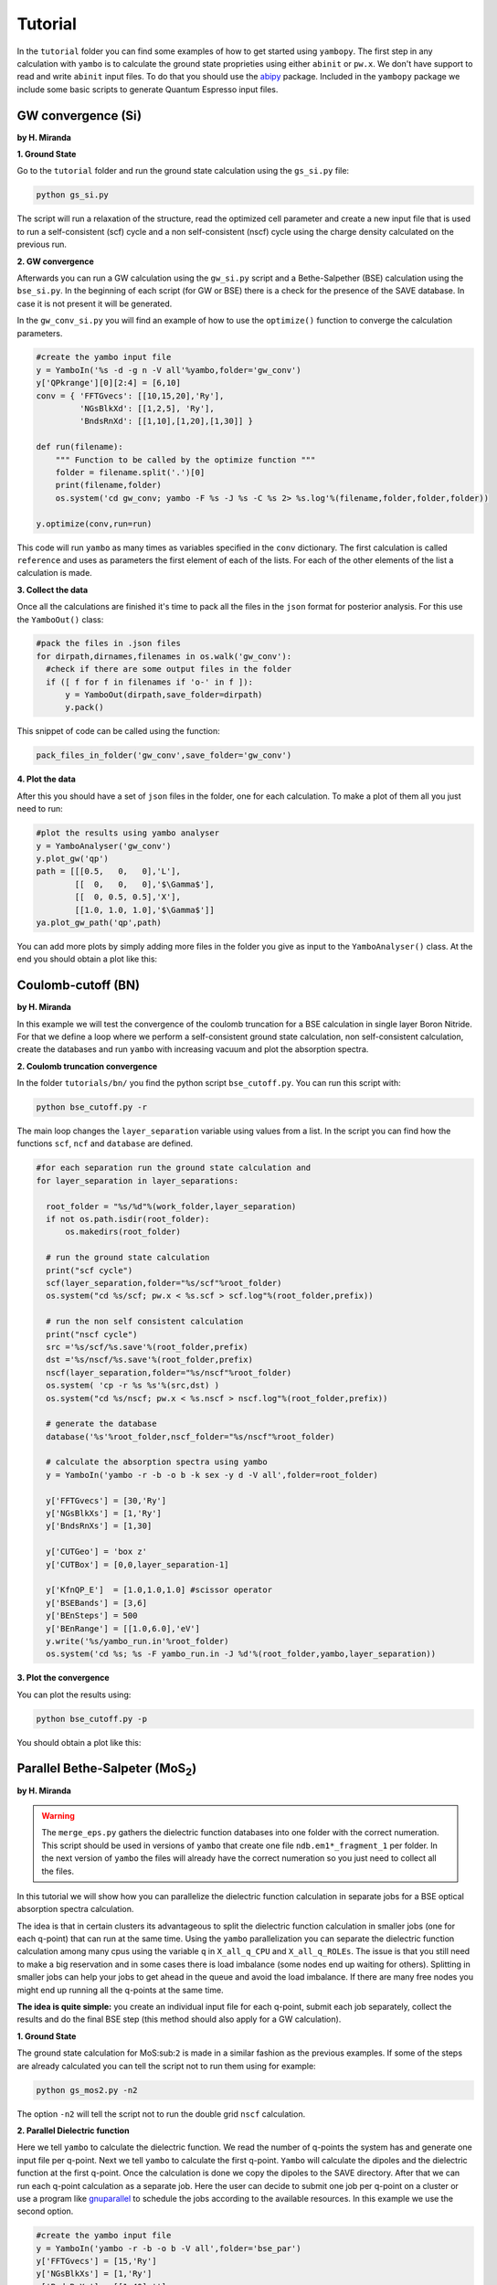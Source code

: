 Tutorial
==========

In the ``tutorial`` folder you can find some examples of how to get started using ``yambopy``.
The first step in any calculation with ``yambo`` is to calculate the ground state proprieties using either ``abinit`` or ``pw.x``.
We don't have support to read and write ``abinit`` input files. To do that you should use the `abipy <https://github.com/gmatteo/abipy>`_ package.
Included in the ``yambopy`` package we include some basic scripts to generate Quantum Espresso input files.

GW convergence (Si)
--------------------
**by H. Miranda**

**1. Ground State**

Go to the ``tutorial`` folder and run the ground state calculation using the ``gs_si.py`` file:

.. code-block:: bash

    python gs_si.py

The script will run a relaxation of the structure, read the optimized cell parameter and create a new input file that is used
to run a self-consistent (scf) cycle and a non self-consistent (nscf) cycle using the charge density calculated on the previous run.

**2. GW convergence**

Afterwards you can run a GW calculation using the ``gw_si.py`` script and a Bethe-Salpether (BSE) calculation using the ``bse_si.py``.
In the beginning of each script (for GW or BSE) there is a check for the presence of the SAVE database. In case it is not present it will be generated.

In the ``gw_conv_si.py`` you will find an example of how to use the ``optimize()`` function to converge the calculation parameters.

.. code-block:: python

    #create the yambo input file
    y = YamboIn('%s -d -g n -V all'%yambo,folder='gw_conv')
    y['QPkrange'][0][2:4] = [6,10]
    conv = { 'FFTGvecs': [[10,15,20],'Ry'],
             'NGsBlkXd': [[1,2,5], 'Ry'],
             'BndsRnXd': [[1,10],[1,20],[1,30]] }

    def run(filename):
        """ Function to be called by the optimize function """
        folder = filename.split('.')[0]
        print(filename,folder)
        os.system('cd gw_conv; yambo -F %s -J %s -C %s 2> %s.log'%(filename,folder,folder,folder))

    y.optimize(conv,run=run)

This code will run ``yambo`` as many times as variables specified in the ``conv`` dictionary.
The first calculation is called ``reference`` and uses as parameters the first element of each of the lists.
For each of the other elements of the list a calculation is made.

**3. Collect the data**

Once all the calculations are finished it's time to pack all the files in the ``json`` format for posterior analysis.
For this use the ``YamboOut()`` class:

.. code-block:: python

  #pack the files in .json files
  for dirpath,dirnames,filenames in os.walk('gw_conv'):
    #check if there are some output files in the folder
    if ([ f for f in filenames if 'o-' in f ]):
        y = YamboOut(dirpath,save_folder=dirpath)
        y.pack()

This snippet of code can be called using the function:

.. code-block:: python

    pack_files_in_folder('gw_conv',save_folder='gw_conv')

**4. Plot the data**

After this you should have a set of ``json`` files in the folder, one for each calculation.
To make a plot of them all you just need to run:

.. code-block:: python

  #plot the results using yambo analyser
  y = YamboAnalyser('gw_conv')
  y.plot_gw('qp')
  path = [[[0.5,   0,   0],'L'],
          [[  0,   0,   0],'$\Gamma$'],
          [[  0, 0.5, 0.5],'X'],
          [[1.0, 1.0, 1.0],'$\Gamma$']]
  ya.plot_gw_path('qp',path)

You can add more plots by simply adding more files in the folder you give as input to the ``YamboAnalyser()`` class.
At the end you should obtain a plot like this:

.. image:: figures/gw_si.png

Coulomb-cutoff (BN)
-------------------------------
**by H. Miranda**

In this example we will test the convergence of the coulomb truncation for a BSE calculation in single layer Boron Nitride.
For that we define a loop where we perform a self-consistent ground state calculation, non self-consistent calculation, create the databases
and run ``yambo`` with increasing vacuum and plot the absorption spectra.

**2. Coulomb truncation convergence**

In the folder ``tutorials/bn/`` you find the python script ``bse_cutoff.py``.
You can run this script with:

.. code-block:: bash

    python bse_cutoff.py -r

The main loop changes the ``layer_separation`` variable using values from a list.
In the script you can find how the functions ``scf``, ``ncf`` and ``database`` are defined.

.. code-block:: python

    #for each separation run the ground state calculation and
    for layer_separation in layer_separations:

      root_folder = "%s/%d"%(work_folder,layer_separation)
      if not os.path.isdir(root_folder):
          os.makedirs(root_folder)

      # run the ground state calculation
      print("scf cycle")
      scf(layer_separation,folder="%s/scf"%root_folder)
      os.system("cd %s/scf; pw.x < %s.scf > scf.log"%(root_folder,prefix))

      # run the non self consistent calculation
      print("nscf cycle")
      src ='%s/scf/%s.save'%(root_folder,prefix)
      dst ='%s/nscf/%s.save'%(root_folder,prefix)
      nscf(layer_separation,folder="%s/nscf"%root_folder)
      os.system( 'cp -r %s %s'%(src,dst) )
      os.system("cd %s/nscf; pw.x < %s.nscf > nscf.log"%(root_folder,prefix))

      # generate the database
      database('%s'%root_folder,nscf_folder="%s/nscf"%root_folder)

      # calculate the absorption spectra using yambo
      y = YamboIn('yambo -r -b -o b -k sex -y d -V all',folder=root_folder)

      y['FFTGvecs'] = [30,'Ry']
      y['NGsBlkXs'] = [1,'Ry']
      y['BndsRnXs'] = [1,30]

      y['CUTGeo'] = 'box z'
      y['CUTBox'] = [0,0,layer_separation-1]

      y['KfnQP_E']  = [1.0,1.0,1.0] #scissor operator
      y['BSEBands'] = [3,6]
      y['BEnSteps'] = 500
      y['BEnRange'] = [[1.0,6.0],'eV']
      y.write('%s/yambo_run.in'%root_folder)
      os.system('cd %s; %s -F yambo_run.in -J %d'%(root_folder,yambo,layer_separation))

**3. Plot the convergence**

You can plot the results using:

.. code-block:: bash

    python bse_cutoff.py -p

You should obtain a plot like this:

.. image:: figures/bse_cutoff.png


Parallel Bethe-Salpeter (MoS\ :sub:`2`)
-----------------------------------------------------------------
**by H. Miranda**

.. warning::
    The ``merge_eps.py`` gathers the dielectric function databases into one folder with the correct numeration.
    This script should be used in versions of ``yambo`` that create one file ``ndb.em1*_fragment_1`` per folder.
    In the next version of ``yambo`` the files will already have the correct numeration so you just need to collect all the files.

In this tutorial we will show how you can parallelize the dielectric function calculation in
separate jobs for a BSE optical absorption spectra calculation.

The idea is that in certain clusters its advantageous to split the dielectric function calculation
in smaller jobs (one for each q-point) that can run at the same time.
Using the ``yambo`` parallelization you can separate the dielectric function calculation among many cpus
using the variable ``q`` in ``X_all_q_CPU`` and ``X_all_q_ROLEs``. The issue is that you still need to make a big reservation
and in some cases there is load imbalance (some nodes end up waiting for others). Splitting in smaller jobs
can help your jobs to get ahead in the queue and avoid the load imbalance.
If there are many free nodes you might end up running all the q-points at the same time.

**The idea is quite simple:** you create an individual input file for each q-point, submit each job separately, collect
the results and do the final BSE step (this method should also apply for a GW calculation).

**1. Ground State**

The ground state calculation for MoS\ :sub:``2`` is made in a similar fashion as the previous examples.
If some of the steps are already calculated you can tell the script not to run them using for example:

.. code-block:: bash

    python gs_mos2.py -n2

The option ``-n2`` will tell the script not to run the double grid ``nscf`` calculation.

**2. Parallel Dielectric function**

Here we tell ``yambo`` to calculate the dielectric function. We read the number of q-points the system has
and generate one input file per q-point. Next we tell ``yambo`` to calculate the first q-point. ``Yambo`` will calculate the dipoles
and the dielectric function at the first q-point.
Once the calculation is done we copy the dipoles to the SAVE directory. After that we can run each q-point calculation
as a separate job.
Here the user can decide to submit one job per q-point on a cluster or use a program like
`gnuparallel <http://www.gnu.org/software/parallel/>`_ to schedule the jobs according to the
available resources. In this example we use the second option.

.. code-block:: python

    #create the yambo input file
    y = YamboIn('yambo -r -b -o b -V all',folder='bse_par')
    y['FFTGvecs'] = [15,'Ry']
    y['NGsBlkXs'] = [1,'Ry']
    y['BndsRnXs'] = [[1,40],'']
    y.write('bse_par/yambo_run.in')

    #get the number of q-points
    _,nkpoints = y['QpntsRXs'][0]

    #prepare the q-points input files
    f = open('jobs.sh','w')
    for nk in xrange(1,int(nkpoints)+1):
        y['QpntsRXs'] = [[nk,nk],'']
        y.write('bse_par/yambo_q%d.in'%(nk))
        if nk != 1:
            f.write('cd bse_par; %s -F yambo_q%d.in -J %d\n'%(yambo,nk,nk))
    f.close()

    #calculate first q-point and dipoles
    os.system('cd bse_par; %s -F yambo_q1.in -J 1'%yambo)
    #copy dipoles to save
    os.system('cp bse_par/1/ndb.dip* bse_par/SAVE')
    #run jobs using gnuparallel
    os.system('parallel :::: jobs.sh')

**3. BSE**

Once the dielectric function is calculated its time to collect the data in one folder and
do the last step of the calculation: generate the BSE Hamiltonian, diagonalize it and
calculate the absorption.

.. code-block:: python

    #gather all the files
    os.system('cp merge_eps.py bse_par')
    os.system('cd bse_par; python merge_eps.py')

    y = YamboIn('yambo -r -b -o b -k sex -y d -V all',folder='bse_par')
    y['FFTGvecs'] = [15,'Ry']
    y['NGsBlkXs'] = [1,'Ry']
    y['BndsRnXs'] = [[1,40],'']
    y['BSEBands'] = [8,11]
    y['BEnSteps'] = 500
    y['BEnRange'] = [[1.0,6.0],'eV']
    y.arguments.append('WRbsWF')

    y.write('bse_par/yambo_run.in')
    os.system('cd bse_par; %s -F yambo_run.in -J yambo'%yambo)


**3. Collect and plot the results**

You can plot the data much in the same way as you did for the GW calculation.

.. code-block:: python

    #collect the data
    pack_files_in_folder('bse_par')

    #plot the results using yambo analyser
    y = YamboAnalyser('bse_par')
    y.plot_bse('eps')

You should obtain a plot like this:

.. image:: figures/bse_mos2.png

Real Time Simulations (Si)
---------------------------
**by A. Molina Sánchez**


We start with the calculation of the ground state properties using the script ``gs_si.py`` in the ``tutorials/si`` folder.
We will create self-consistent data (folder ``scf``) and a non-self consistent data (folder ``nscf``). All the real-time calculations are realized
inside the folder ``rt``.

In order to perform real-time simulations we need to perform some preliminary steps:

    - Creating the files containing the electron-phonon matrix elements: We use quantum espresso ('ph.x'). The grid used for obtaining the eletron-phonon matrix elements must be the same than for the real-time simulations. See in the ``yambo`` ``website <http://www.yambo-code.org/>``_ more information about the methodology.

.. code-block:: bash

    python gkkp_si.py

The script will create a folder ``GKKP`` inside ``rt``. ``GKKP`` contains all the electron-phonon matrix elements in the
full Brillouin zone.

    - Breaking symmetries. The action of an external field breaks the symmetry of the system. We need to break the symmetries according with the direction of the polarization of the incident light. When we run for first time:

.. code-block:: bash

    python rt_si.py

``yambopy`` check if the ``SAVE`` exists inside ``rt``. If not, it breaks the symmetries. We can select linear or circular
polarized light. The light polarization must be the same along all the calculations. Here we select a field along x-axis:

.. code-block:: bash

    ypp['Efield1'] = [ 1, 0, 0]  # Field in the X-direction

The circular polarized field must be set as follows:

.. code-block:: bash

    ypp['Efield1'] = [ 1, 0, 0]  # Circular polarization
    ypp['Efield2'] = [ 0, 1, 0]

If everything is OK we have to find inside ``rt`` the folder ``SAVE`` and ``GKKP``. Now we can start the
real-time simulations. We discuss the following run levels.

**1. Collisions.**

.. code-block:: bash

    yambo -r -e -v c -V all

Calculation of the collisions files. This step is mandatory to run any real-time simulation. We have
several choices for the potential approximation (we use COHSEX in this tutorial).

.. code-block:: bash

    Potential = 'COHSEX' # IP, HARTREE, HARTREE-FOCK, COHSEX

**2. Time-dependent with a delta pulse.**

.. code-block:: bash

    yambo -q p -v c -V all

The delta pulse real time simulation is the equivalent to the Bethe-Salpeter equation in the time domain (if we
use the COHSEX potential).

.. code-block:: bash

    run['RTstep']      = [ 100 ,'as']
    run['NETime']      = [ 300 ,'fs']
    run['Integrator']  = "RK2 RWA"
    run['IOtime']      = [ [2.000, 2.000, 2.000], 'fs' ]
    run['Field1_kind'] = "DELTA"

In order to save time one can increase the ``IOtime`` intervals. Be aware that some post-processing runs could need high
precision and thus small ``IOtime`` intervals.

**3. Time-dependent with a gaussian pulse.**

.. code-block:: bash

    yambo -q p -v c -V all

The gaussian pulse should be centered in energy at an excitonic peak for an efficient excitation. The damping parameter
determines the duration of the pulse.

.. code-block:: bash

    run['Field1_kind'] = "QSSIN"
    run['Field1_Damp'] = [  50,'fs']
    run['Field1_Freq'] = [[2.5,0.0],'eV']

**4. Time-dependent with a gaussian pulse and electron-phonon scattering.**

.. code-block:: bash

    yambo -s p -q p -v c -V all

We excite with the same gaussian pulse but now electrons and holes relax via electron-phonon interaction. The folder ``GKKP`` must
be inside the folder ``rt``. The new variables to set is the interpolation steps for the lifetime due to the electron-phonon
interaction, otherwise the calculations will be very slow.

.. code-block:: bash

    run['LifeInterpKIND']  = 'FLAT'
    run['LifeInterpSteps'] = [ [4.0,1.0], 'fs' ]


Electron-Phonon interaction (Si)
---------------------------
**by A. Molina Sánchez**

**1. Ground State and non-self consistent calculation**

Electron-phonon interaction calculations requires to obtain electronic states, phonon states and the 
interaciton between them. An extended study can be found in the  `Thesis of Elena Cannuccia 
<http://www.yambo-code.org/papers/Thesis_Elena_Cannuccia.pdf>`_.


Go to the ``tutorial`` folder and run the ground state calculation using the ``gs_si.py`` file:

.. code-block:: bash

    python gs_si.py

The script will run a relaxation of the structure, read the optimized cell parameter and create a new input file that is used
to run a self-consistent (scf) cycle and a non self-consistent (nscf) cycle using the charge density calculated on the previous run.

The self-consistent data are used to obtain the derivative of the potential. The non-self-consistent data are used, together with the
potential derivative, for deriving the electron-phonon matrix elements.

.. image:: figures/tutorial-el-ph_1.jpg


The script ``elph_pw_si.py`` calculates the electron-phonon matrix elements. It follows the indications of the flowchart, using
the scf and nscf data. All the files used by QE are stored in the directory ``work``. Finally, it transform the files from
the QE format to the netCDF format used by yambo. It creates the folder ``elphon``.


**2. Electron-phonon calculations**


The second step requires the script ``elph_qp_si.py``. If the electron-phonon matrix elements have been successfully created and
stored in ``elphon/SAVE`` we are ready to calculate the electron-phonon correction of the eigenvalues at several temperatures, 
or to examine the spectral function of each quasi-particle state. A detailed tutorial of the capabilities of the module electron-phonon
of yambo is also available in the `yambo website <http://www.yambo-code.org/tutorials/Electron_Phonon/index.php>`_.

If we run:

.. code-block:: bash
   
    python elph_qp_si.py -r

Yambo will calculate the quasi-particle correction and the spectral functions for the top of the valence band and the 
bottom of the conduction band (states 4 and 5). In order to plot the results we type:

.. code-block:: bash
   
    python elph_qp_si.py -p

The QP correction due to the electron-phonon interaction are usually much smaller than those obtained with the GW approximation.

.. image:: figures/elph-qp-correction.png

We can also plot the spectral function for a given state (n,k), i. e., the imaginary part of the Green's function. This is a useful check of
the validity of the QP approximation. A well-defined QP state will show a single-peak spectral function (or a clearly predominant one). A recent
application in single-layer MoS2 is available here.

.. image:: figures/elph-sf.png

We can play with more options by selecting the appropiate variables from the script ``elph_qp_si.py``. Among the options is to select the Fan or the Debye-Waller
term, make a calculation on the on-mass-shell approximation, print the Eliashberg functions, etc. 


